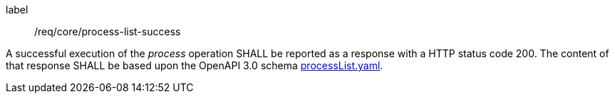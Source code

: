 [[req_job-list_job-list-success]]
[requirement]
====
[%metadata]
label:: /req/core/process-list-success

A successful execution of the _process_ operation SHALL be reported as a
response with a HTTP status code 200.
The content of that response SHALL be based upon the OpenAPI
3.0 schema https://raw.githubusercontent.com/opengeospatial/ogcapi-processes/master/core/openapi/schemas/processList.yaml[processList.yaml].
====
